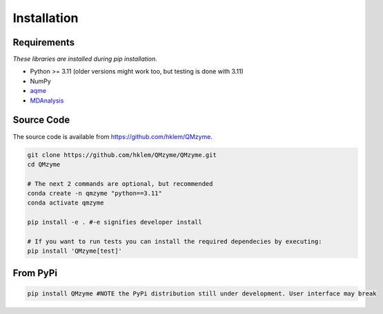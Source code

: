 Installation
================================================

Requirements
---------------
*These libraries are installed during pip installation.*

*  Python >= 3.11 (older versions might work too, but testing is done with 3.11)
*  NumPy
*  `aqme <https://aqme.readthedocs.io/en/latest/>`_
*  `MDAnalysis <https://www.mdanalysis.org>`_

Source Code
-------------
The source code is available from https://github.com/hklem/QMzyme.

.. code-block:: bash
    
    git clone https://github.com/hklem/QMzyme/QMzyme.git
    cd QMzyme

    # The next 2 commands are optional, but recommended
    conda create -n qmzyme "python==3.11"
    conda activate qmzyme

    pip install -e . #-e signifies developer install 

    # If you want to run tests you can install the required dependecies by executing:
    pip install 'QMzyme[test]'


From PyPi
-----------

.. code-block:: bash

    pip install QMzyme #NOTE the PyPi distribution still under development. User interface may break
